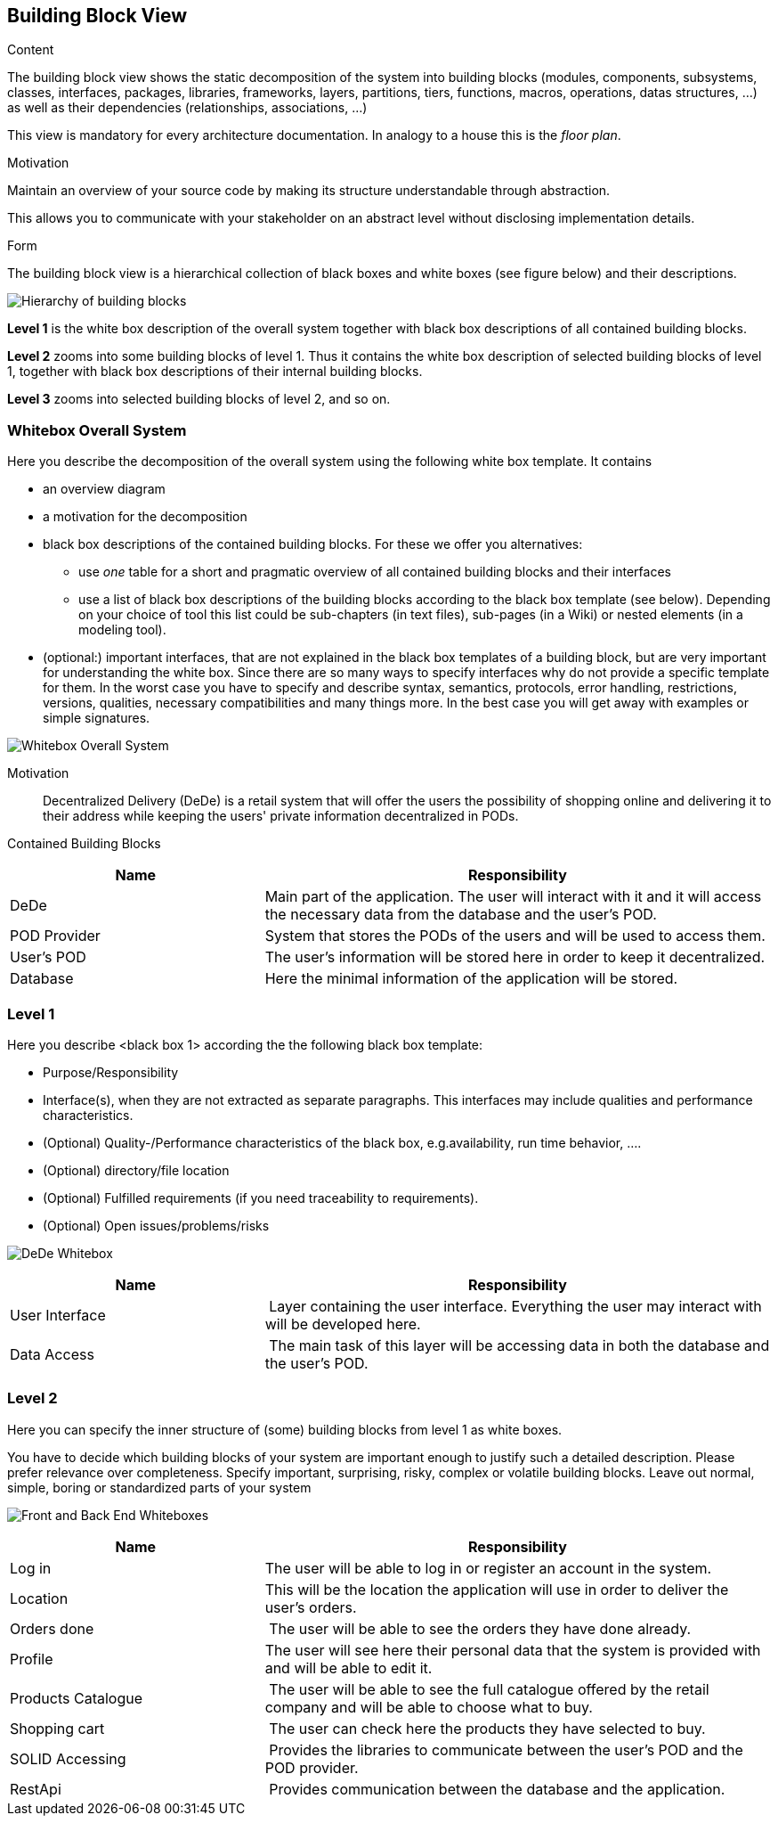 [[section-building-block-view]]


== Building Block View

[role="arc42help"]
****
.Content
The building block view shows the static decomposition of the system into building blocks (modules, components, subsystems, classes,
interfaces, packages, libraries, frameworks, layers, partitions, tiers, functions, macros, operations,
datas structures, ...) as well as their dependencies (relationships, associations, ...)

This view is mandatory for every architecture documentation.
In analogy to a house this is the _floor plan_.

.Motivation
Maintain an overview of your source code by making its structure understandable through
abstraction.

This allows you to communicate with your stakeholder on an abstract level without disclosing implementation details.

.Form
The building block view is a hierarchical collection of black boxes and white boxes
(see figure below) and their descriptions.

image:05_building_blocks-EN.png["Hierarchy of building blocks"]

*Level 1* is the white box description of the overall system together with black
box descriptions of all contained building blocks.

*Level 2* zooms into some building blocks of level 1.
Thus it contains the white box description of selected building blocks of level 1, together with black box descriptions of their internal building blocks.

*Level 3* zooms into selected building blocks of level 2, and so on.
****

=== Whitebox Overall System

[role="arc42help"]
****
Here you describe the decomposition of the overall system using the following white box template. It contains

 * an overview diagram
 * a motivation for the decomposition
 * black box descriptions of the contained building blocks. For these we offer you alternatives:

   ** use _one_ table for a short and pragmatic overview of all contained building blocks and their interfaces
   ** use a list of black box descriptions of the building blocks according to the black box template (see below).
   Depending on your choice of tool this list could be sub-chapters (in text files), sub-pages (in a Wiki) or nested elements (in a modeling tool).


 * (optional:) important interfaces, that are not explained in the black box templates of a building block, but are very important for understanding the white box.
Since there are so many ways to specify interfaces why do not provide a specific template for them.
 In the worst case you have to specify and describe syntax, semantics, protocols, error handling,
 restrictions, versions, qualities, necessary compatibilities and many things more.
In the best case you will get away with examples or simple signatures.

****

image:05_building_blocks_overview.png["Whitebox Overall System"]

Motivation::

Decentralized Delivery (DeDe) is a retail system that will offer the users the possibility of shopping online and delivering it to their address while keeping the users' private information decentralized in PODs.


Contained Building Blocks::

[cols="1,2" options="header"]
|===
| **Name** | **Responsibility**
| DeDe | Main part of the application. The user will interact with it and it will access the necessary data from the database and the user's POD.
| POD Provider | System that stores the PODs of the users and will be used to access them.
| User's POD | The user's information will be stored here in order to keep it decentralized.
| Database | Here the minimal information of the application will be stored.
|===



=== Level 1

[role="arc42help"]
****
Here you describe <black box 1>
according the the following black box template:

* Purpose/Responsibility
* Interface(s), when they are not extracted as separate paragraphs. This interfaces may include qualities and performance characteristics.
* (Optional) Quality-/Performance characteristics of the black box, e.g.availability, run time behavior, ....
* (Optional) directory/file location
* (Optional) Fulfilled requirements (if you need traceability to requirements).
* (Optional) Open issues/problems/risks

****

image:05_building_blocks_DeDe.png["DeDe Whitebox"]

[cols="1,2" options="header"]
|===
| **Name** | **Responsibility**
| User Interface | Layer containing the user interface. Everything the user may interact with will be developed here.
| Data Access | The main task of this layer will be accessing data in both the database and the user's POD.
|===



=== Level 2

[role="arc42help"]
****
Here you can specify the inner structure of (some) building blocks from level 1 as white boxes.

You have to decide which building blocks of your system are important enough to justify such a detailed description.
Please prefer relevance over completeness. Specify important, surprising, risky, complex or volatile building blocks.
Leave out normal, simple, boring or standardized parts of your system
****

image:05_building_blocks_ui_da.png["Front and Back End Whiteboxes"]

[cols="1,2" options="header"]
|===
| **Name** | **Responsibility**
| Log in | The user will be able to log in or register an account in the system.
| Location | This will be the location the application will use in order to deliver the user's orders.
| Orders done | The user will be able to see the orders they have done already.
| Profile | The user will see here their personal data that the system is provided with and will be able to edit it.
| Products Catalogue | The user will be able to see the full catalogue offered by the retail company and will be able to choose what to buy.
| Shopping cart | The user can check here the products they have selected to buy.
| SOLID Accessing | Provides the libraries to communicate between the user's POD and the POD provider.
| RestApi | Provides communication between the database and the application.
|===
